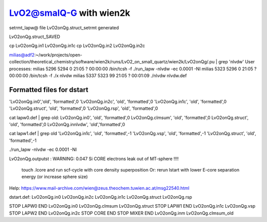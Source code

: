 LvO2@smalQ-G with wien2k
=========================

setrmt_lapw@
file    LvO2onQg.struct_setrmt   generated

LvO2onQg.struct_SAVED

cp LvO2onQg.in1 LvO2onQg.in1c
cp LvO2onQg.in2 LvO2onQg.in2c

milias@adf2:~/work/projects/open-collection/theoretical_chemistry/software/wien2k/runs/LvO2_on_small_quartz/wien2k/LvO2onQg/.pu | grep 'nlvdw'
User processes: 
milias    5296  5294  0 21:05 ?        00:00:00 /bin/tcsh -f ./run_lapw -nlvdw -ec 0.0001 -NI
milias    5323  5296  0 21:05 ?        00:00:00 /bin/tcsh -f ./x nlvdw
milias    5337  5323 99 21:05 ?        00:01:09 ./nlvdw nlvdw.def


Formatted files for dstart
~~~~~~~~~~~~~~~~~~~~~~~~~~~ 
'LvO2onQg.in0','old',    'formatted',0
'LvO2onQg.in2c',   'old',    'formatted',0
'LvO2onQg.in1c',   'old',    'formatted',0
'LvO2onQg.struct',      'old',    'formatted',0
'LvO2onQg.rsp',    'old',    'formatted',0

cat  lapw0.def  | grep old:
LvO2onQg.in0',     'old',    'formatted',0
LvO2onQg.clmsum',  'old',    'formatted',0
LvO2onQg.struct',  'old',    'formatted',0         
LvO2onQg.innlvdw',   'old','formatted',0

cat  lapw1.def  | grep old
'LvO2onQg.in1c',   'old',    'formatted',-1
'LvO2onQg.vsp',       'old',    'formatted',-1
'LvO2onQg.struct',         'old',    'formatted',-1

./run_lapw -nlvdw -ec 0.0001 -NI


LvO2onQg.outputst :
WARNING:   0.047 Si   CORE electrons leak out of MT-sphere !!!!
 touch .lcore and run scf-cycle with core density superposition
 Or: rerun lstart with lower E-core separation energy (or increase sphere size)


Help:
https://www.mail-archive.com/wien@zeus.theochem.tuwien.ac.at/msg22540.html

dstart.def: LvO2onQg.in0  LvO2onQg.in2c  LvO2onQg.in1c LvO2onQg.struct LvO2onQg.rsp

STOP  LAPW0 END  LvO2onQg.in0  LvO2onQg.clmsum  LvO2onQg.struct
STOP  LAPW1 END  LvO2onQg.in1c  LvO2onQg.vsp 
STOP  LAPW2 END  LvO2onQg.in2c
STOP  CORE  END
STOP  MIXER END  LvO2onQg.inm LvO2onQg.clmsum_old 





